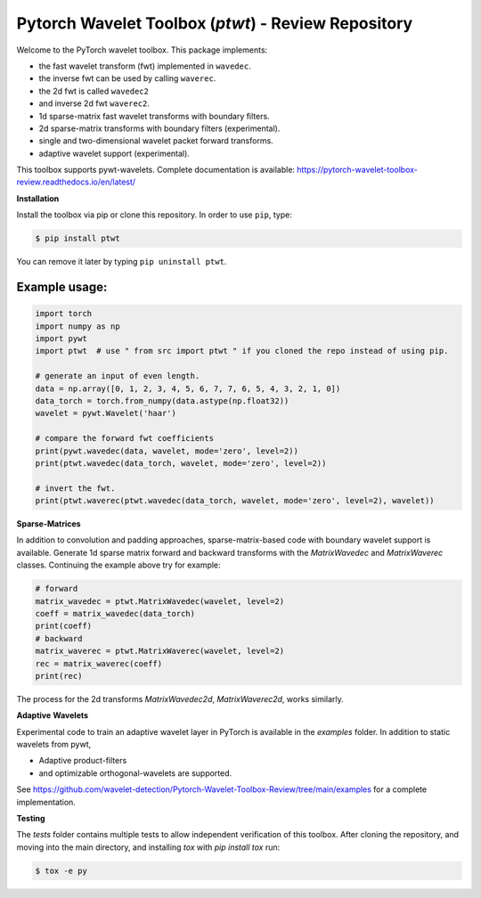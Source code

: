 ****************************************************************
Pytorch Wavelet Toolbox (`ptwt`)  - Review Repository
****************************************************************

.. image:: https://github.com/wavelet-detection/Pytorch-Wavelet-Toolbox-Review/actions/workflows/tests.yml/badge.svg 
    :target: https://github.com/wavelet-detection/Pytorch-Wavelet-Toolbox-Review/actions/workflows/tests.yml
    :alt: GitHub Actions

.. image:: https://readthedocs.org/projects/pytorch-wavelet-toolbox-review/badge/?version=latest
    :target: https://pytorch-wavelet-toolbox-review.readthedocs.io/en/latest/?badge=latest
    :alt: Documentation Status


Welcome to the PyTorch wavelet toolbox. This package implements:

- the fast wavelet transform (fwt) implemented in ``wavedec``.
- the inverse fwt can be used by calling ``waverec``.
- the 2d fwt is called ``wavedec2``
- and inverse 2d fwt ``waverec2``.
- 1d sparse-matrix fast wavelet transforms with boundary filters.
- 2d sparse-matrix transforms with boundary filters (experimental).
- single and two-dimensional wavelet packet forward transforms.
- adaptive wavelet support (experimental).

This toolbox supports pywt-wavelets. Complete documentation is available:
https://pytorch-wavelet-toolbox-review.readthedocs.io/en/latest/


**Installation**

Install the toolbox via pip or clone this repository. In order to use ``pip``, type:

.. code-block:: sh

    $ pip install ptwt
  

You can remove it later by typing ``pip uninstall ptwt``.

Example usage:
""""""""""""""

.. code-block:: python

  import torch
  import numpy as np
  import pywt
  import ptwt  # use " from src import ptwt " if you cloned the repo instead of using pip.
  
  # generate an input of even length.
  data = np.array([0, 1, 2, 3, 4, 5, 6, 7, 7, 6, 5, 4, 3, 2, 1, 0])
  data_torch = torch.from_numpy(data.astype(np.float32))
  wavelet = pywt.Wavelet('haar')
  
  # compare the forward fwt coefficients
  print(pywt.wavedec(data, wavelet, mode='zero', level=2))
  print(ptwt.wavedec(data_torch, wavelet, mode='zero', level=2))
  
  # invert the fwt.
  print(ptwt.waverec(ptwt.wavedec(data_torch, wavelet, mode='zero', level=2), wavelet))


**Sparse-Matrices**

In addition to convolution and padding approaches,
sparse-matrix-based code with boundary wavelet support is available.
Generate 1d sparse matrix forward and backward transforms with the
`MatrixWavedec` and `MatrixWaverec` classes.
Continuing the example above try for example:

.. code-block:: python

  # forward
  matrix_wavedec = ptwt.MatrixWavedec(wavelet, level=2)
  coeff = matrix_wavedec(data_torch)
  print(coeff)
  # backward 
  matrix_waverec = ptwt.MatrixWaverec(wavelet, level=2)
  rec = matrix_waverec(coeff)
  print(rec)


The process for the 2d transforms `MatrixWavedec2d`, `MatrixWaverec2d`,
works similarly.


**Adaptive** **Wavelets**

Experimental code to train an adaptive wavelet layer in PyTorch is available in the `examples` folder. In addition to static wavelets
from pywt,

- Adaptive product-filters
- and optimizable orthogonal-wavelets are supported.

See https://github.com/wavelet-detection/Pytorch-Wavelet-Toolbox-Review/tree/main/examples for a complete implementation.


**Testing**

The `tests` folder contains multiple tests to allow independent verification of this toolbox. After cloning the
repository, and moving into the main directory, and installing `tox` with `pip install tox` run:

.. code-block:: sh

  $ tox -e py

